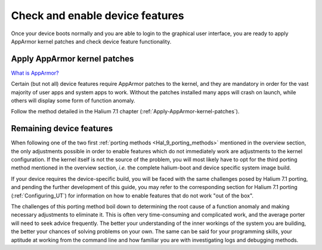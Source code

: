Check and enable device features
================================

Once your device boots normally and you are able to login to the graphical user interface, you are ready to apply AppArmor kernel patches and check device feature functionality.

.. _Hal-9-apply-AppArmor-patches:

Apply AppArmor kernel patches
-----------------------------

`What is AppArmor? <https://wiki.ubuntu.com/AppArmor>`_

Certain (but not all) device features require AppArmor patches to the kernel, and they are mandatory in order for the vast majority of user apps and system apps to work. Without the patches installed many apps will crash on launch, while others will display some form of function anomaly.

Follow the method detailed in the Halium 7.1 chapter (:ref:`Apply-AppArmor-kernel-patches`).

Remaining device features
-------------------------

When following one of the two first :ref:`porting methods <Hal_9_porting_methods>` mentioned in the overview section, the only adjustments possible in order to enable features which do not immediately work are adjustments to the kernel configuration. If the kernel itself is not the source of the problem, you will most likely have to opt for the third porting method mentioned in the overview section, *i.e.* the complete halium-boot and device specific system image build.

If your device requires the device-specific build, you will be faced with the same challenges posed by Halium 7.1 porting, and pending the further development of this guide, you may refer to the corresponding section for Halium 7.1 porting (:ref:`Configuring_UT`) for information on how to enable features that do not work "out of the box".

The challenges of this porting method boil down to determining the root cause of a function anomaly and making necessary adjustments to eliminate it. This is often very time-consuming and complicated work, and the average porter will need to seek advice frequently. The better your understanding of the inner workings of the system you are building, the better your chances of solving problems on your own. The same can be said for your programming skills, your aptitude at working from the command line and how familiar you are with investigating logs and debugging methods.